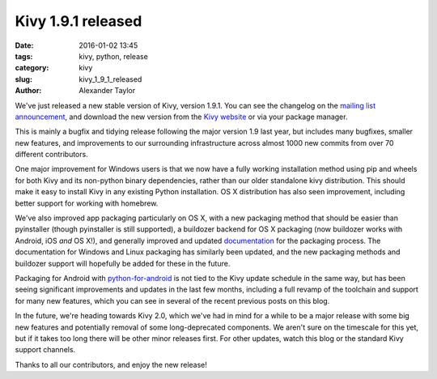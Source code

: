 Kivy 1.9.1 released
###################

:date: 2016-01-02 13:45
:tags: kivy, python, release
:category: kivy
:slug: kivy_1_9_1_released
:author: Alexander Taylor
         
.. |nbsp| unicode:: 0xA0 
   :trim:

We've just released a new stable version of Kivy, version 1.9.1. You
can see the changelog on the `mailing list announcement
<https://groups.google.com/forum/#!topic/kivy-users/7LTIHnRCuG4>`__,
and download the new version from the `Kivy website
<http://kivy.org/#download>`__ or via your package manager.

This is mainly a bugfix and tidying release following the major
version 1.9 last year, but includes many bugfixes, smaller new
features, and improvements to our surrounding infrastructure across
almost 1000 new commits from over 70 different contributors.

One major improvement for Windows users is that we now have a fully
working installation method using pip and wheels for both Kivy and its
non-python binary dependencies, rather than our older standalone kivy
distribution. This should make it easy to install Kivy in any existing
Python installation. OS |nbsp| X distribution has also seen improvement,
including better support for working with homebrew.

We've also improved app packaging particularly on OS |nbsp| X, with a new
packaging method that should be easier than pyinstaller (though
pyinstaller is still supported), a buildozer backend for OS |nbsp| X
packaging (now buildozer works with Android, iOS *and* OS |nbsp| X!), and
generally improved and updated `documentation
<http://kivy.org/docs/guide/packaging-osx.html>`__ for the packaging
process. The documentation for Windows and Linux packaging has
similarly been updated, and the new packaging methods and buildozer
support will hopefully be added for these in the future.

Packaging for Android with `python-for-android
<http://python-for-android.readthedocs.org/>`__ is not tied to the
Kivy update schedule in the same way, but has been seeing significant
improvements and updates in the last few months, including a full
revamp of the toolchain and support for many new features, which you
can see in several of the recent previous posts on this blog.

In the future, we're heading towards Kivy 2.0, which we've had in mind
for a while to be a major release with some big new features and
potentially removal of some long-deprecated components. We aren't sure
on the timescale for this yet, but if it takes too long there will be
other minor releases first. For other updates, watch this blog or the
standard Kivy support channels.

Thanks to all our contributors, and enjoy the new release!

